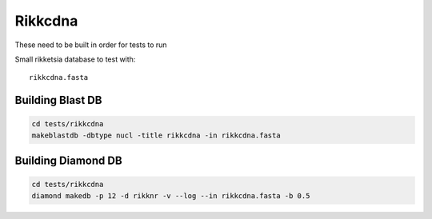 Rikkcdna
========

These need to be built in order for tests to run

Small rikketsia database to test with::

    rikkcdna.fasta

Building Blast DB
-----------------

.. code-block:: bash

    cd tests/rikkcdna
    makeblastdb -dbtype nucl -title rikkcdna -in rikkcdna.fasta

Building Diamond DB
-------------------

.. code-block:: bash

    cd tests/rikkcdna
    diamond makedb -p 12 -d rikknr -v --log --in rikkcdna.fasta -b 0.5
